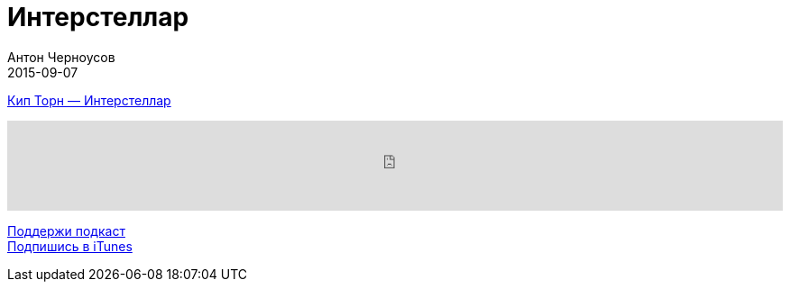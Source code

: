 = Интерстеллар
Антон Черноусов
2015-09-07
:jbake-type: post
:jbake-status: published
:jbake-tags: Подкаст, Любопытство
:jbake-summary: Увлекательное научное путешествие по мотивам фильма «Интерстеллар», написанное исполнительным продюсером и научным консультантом фильма.


http://bit.ly/TastyBooks23n[Кип Торн — Интерстеллар]

++++
<iframe src='https://www.podbean.com/media/player/vu4kc-5a51e3?from=yiiadmin' data-link='https://www.podbean.com/media/player/vu4kc-5a51e3?from=yiiadmin' height='100' width='100%' frameborder='0' scrolling='no' data-name='pb-iframe-player' ></iframe>
++++

http://bit.ly/TAOPpatron[Поддержи подкаст] +
http://bit.ly/tastybooks[Подпишись в iTunes]
